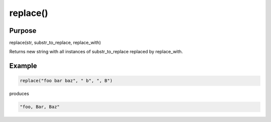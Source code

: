 *********
replace()
*********

Purpose
=======

replace(str, substr_to_replace, replace_with)

Returns new string with all instances of substr_to_replace replaced
by replace_with.


Example
=======

.. code-block:: none

   replace("foo bar baz", " b", ", B")

produces

.. code-block:: none

   "foo, Bar, Baz"

